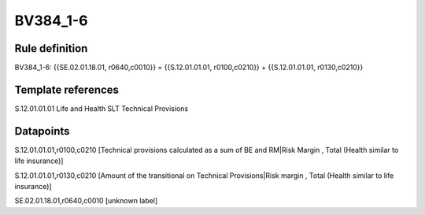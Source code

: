 =========
BV384_1-6
=========

Rule definition
---------------

BV384_1-6: {{SE.02.01.18.01, r0640,c0010}} = {{S.12.01.01.01, r0100,c0210}} + {{S.12.01.01.01, r0130,c0210}}


Template references
-------------------

S.12.01.01.01 Life and Health SLT Technical Provisions


Datapoints
----------

S.12.01.01.01,r0100,c0210 [Technical provisions calculated as a sum of BE and RM|Risk Margin , Total (Health similar to life insurance)]

S.12.01.01.01,r0130,c0210 [Amount of the transitional on Technical Provisions|Risk margin , Total (Health similar to life insurance)]

SE.02.01.18.01,r0640,c0010 [unknown label]


